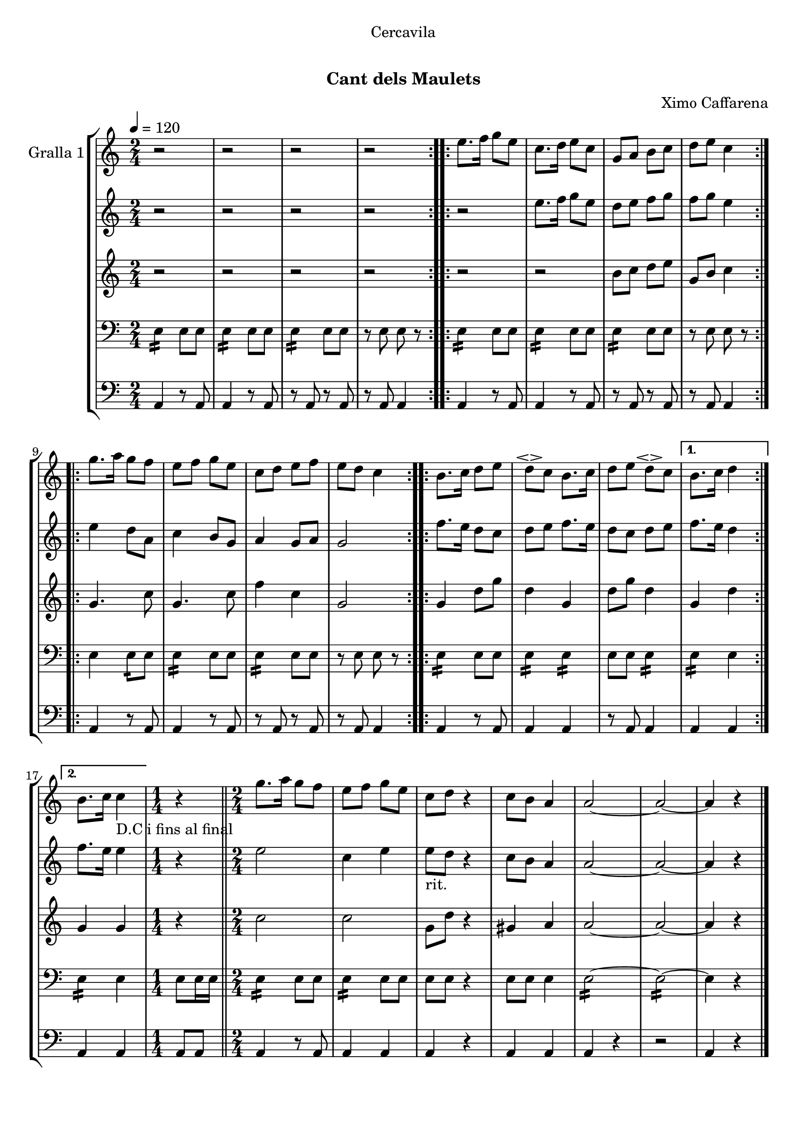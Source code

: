 \version "2.16.0"

\header {
  dedication="Cercavila"
  title="  "
  subtitle="Cant dels Maulets"
  subsubtitle=""
  poet=""
  meter=""
  piece=""
  composer="Ximo Caffarena"
  arranger=""
  opus=""
  instrument=""
  copyright="     "
  tagline="  "
}

liniaroAa =
\relative e''
{
  \tempo 4=120
  \clef treble
  \key c \major
  \time 2/4
  \repeat volta 2 { r2  |
  r2  |
  r2  |
  r2  | }
  %05
  \repeat volta 2 { e8. f16 g8 e  |
  c8. d16 e8 c  |
  g8 a b c  |
  d8 e c4  | }
  \repeat volta 2 { g'8. a16 g8 f  |
  %10
  e8 f g e  |
  c8 d e f  |
  e8 d c4  | }
  \repeat volta 2 { b8. c16 d8 e  |
  d8 \espressivo c b8. c16  |
  %15
  d8 e d \espressivo c }
  \alternative { { b8. c16 d4 }
  { b8. c16 c4 _"D.C i fins al final" } }
  \time 1/4   r4  \bar "||"
  \time 2/4   g'8. a16 g8 f  |
  %20
  e8 f g e  |
  c8 d r4  | % kompletite
  c8 b a4  |
  a2 ~  |
  a2 ~  |
  %25
  a4 r  \bar "|."
}

liniaroAb =
\relative e''
{
  \tempo 4=120
  \clef treble
  \key c \major
  \time 2/4
  \repeat volta 2 { r2  |
  r2  |
  r2  |
  r2  | }
  %05
  \repeat volta 2 { r2  |
  e8. f16 g8 e  |
  d8 e f g  |
  f8 g e4  | }
  \repeat volta 2 { e4 d8 a  |
  %10
  c4 b8 g  |
  a4 g8 a  |
  g2  | }
  \repeat volta 2 { f'8. e16 d8 c  |
  d8 e f8. e16  |
  %15
  d8 c d e }
  \alternative { { f8. e16 d4 }
  { f8. e16 e4 } }
  \time 1/4   r4  \bar "||"
  \time 2/4   e2  |
  %20
  c4 e  |
  e8 _"rit." d  r4  | % kompletite
  c8 b a4  |
  a2 ~  |
  a2 ~  |
  %25
  a4 r  \bar "|."
}

liniaroAc =
\relative b'
{
  \tempo 4=120
  \clef treble
  \key c \major
  \time 2/4
  \repeat volta 2 { r2  |
  r2  |
  r2  |
  r2  | }
  %05
  \repeat volta 2 { r2  |
  r2  |
  b8 c d e  |
  g,8 b c4  | }
  \repeat volta 2 { g4. c8  |
  %10
  g4. c8  |
  f4 c  |
  g2  | }
  \repeat volta 2 { g4 d'8 g  |
  d4 g,  |
  %15
  d'8 g d4 }
  \alternative { { g,4 d' }
  { g,4 g } }
  \time 1/4   r4  \bar "||"
  \time 2/4   c2  |
  %20
  c2  |
  g8 d' r4  | % kompletite
  gis,4 a  |
  a2 ~  |
  a2 ~  |
  %25
  a4 r  \bar "|."
}

liniaroAd =
\relative e
{
  \tempo 4=120
  \clef bass
  \key c \major
  \time 2/4
  \repeat volta 2 { e4:16 e8 e  |
  e4 :16 e8 e  |
  e4 :16 e8 e  |
  << { r8 e e r } >>  | }
  %05
  \repeat volta 2 { e4 :16 e8 e  |
  e4 :16 e8 e  |
  e4 :16 e8 e  |
  << { r8 e e r } >>  | }
  \repeat volta 2 { e4 e8 :16 e  |
  %10
  e4 :16 e8 e  |
  e4 :16 e8 e  |
  << { r8 e e r } >>  | }
  \repeat volta 2 { e4 :16 e8 e  |
  e4 :16 e :16  |
  %15
  e8 e e4 :16 }
  \alternative { { e4 :16 e }
  { e4 :16 e } }
  \time 1/4   e8 e16 e  \bar "||"
  \time 2/4   e4 :16 e8 e  |
  %20
  e4 :16 e8 e  |
  e8 e  r4  | % kompletite
  << { e8 e e4 } >>  |
  e2 ~ :16  |
  e2 ~ :16  |
  %25
  e4 r  \bar "|."
}

liniaroAe =
\relative a,
{
  \tempo 4=120
  \clef bass
  \key c \major
  \time 2/4
  \repeat volta 2 { a4 r8 a  |
  a4 r8 a  |
  r8 a r a  |
  r8 a a4  | }
  %05
  \repeat volta 2 { a4 r8 a  |
  a4 r8 a  |
  r8 a r a  |
  r8 a a4  | }
  \repeat volta 2 { a4 r8 a  |
  %10
  a4 r8 a  |
  r8 a r a  |
  r8 a a4  | }
  \repeat volta 2 { a4 r8 a  |
  a4 a  |
  %15
  r8 a a4 }
  \alternative { { a4 a }
  { a4 a } }
  \time 1/4   a8 a  \bar "||"
  \time 2/4   a4 r8 a  |
  %20
  a4 a  |
  a4 r4  | % kompletite
  a4 a  |
  a4 r  |
  r2  |
  %25
  a4 r  \bar "|."
}

\book {

\paper {
  print-page-number = false
  #(set-paper-size "a4")
  #(layout-set-staff-size 20)
}

\bookpart {
  \score {
    \new StaffGroup {
      \override Score.RehearsalMark #'self-alignment-X = #LEFT
      <<
        \new Staff \with {instrumentName = #"Gralla 1" } \liniaroAa
        \new Staff \with {instrumentName = #"" } \liniaroAb
        \new Staff \with {instrumentName = #"" } \liniaroAc
        \new Staff \with {instrumentName = #"" } \liniaroAd
        \new Staff \with {instrumentName = #"" } \liniaroAe
      >>
    }
    \layout {}
  }\score { \unfoldRepeats
    \new StaffGroup {
      \override Score.RehearsalMark #'self-alignment-X = #LEFT
      <<
        \new Staff \with {instrumentName = #"Gralla 1" } \liniaroAa
        \new Staff \with {instrumentName = #"" } \liniaroAb
        \new Staff \with {instrumentName = #"" } \liniaroAc
        \new Staff \with {instrumentName = #"" } \liniaroAd
        \new Staff \with {instrumentName = #"" } \liniaroAe
      >>
    }
    \midi {}
  }
}

\bookpart {
  \header {}
  \score {
    \new StaffGroup {
      \override Score.RehearsalMark #'self-alignment-X = #LEFT
      <<
        \new Staff \with {instrumentName = #"Gralla 1" } \liniaroAa
      >>
    }
    \layout {}
  }\score { \unfoldRepeats
    \new StaffGroup {
      \override Score.RehearsalMark #'self-alignment-X = #LEFT
      <<
        \new Staff \with {instrumentName = #"Gralla 1" } \liniaroAa
      >>
    }
    \midi {}
  }
}

\bookpart {
  \header {}
  \score {
    \new StaffGroup {
      \override Score.RehearsalMark #'self-alignment-X = #LEFT
      <<
        \new Staff \with {instrumentName = #"" } \liniaroAb
      >>
    }
    \layout {}
  }\score { \unfoldRepeats
    \new StaffGroup {
      \override Score.RehearsalMark #'self-alignment-X = #LEFT
      <<
        \new Staff \with {instrumentName = #"" } \liniaroAb
      >>
    }
    \midi {}
  }
}

\bookpart {
  \header {}
  \score {
    \new StaffGroup {
      \override Score.RehearsalMark #'self-alignment-X = #LEFT
      <<
        \new Staff \with {instrumentName = #"" } \liniaroAc
      >>
    }
    \layout {}
  }\score { \unfoldRepeats
    \new StaffGroup {
      \override Score.RehearsalMark #'self-alignment-X = #LEFT
      <<
        \new Staff \with {instrumentName = #"" } \liniaroAc
      >>
    }
    \midi {}
  }
}

\bookpart {
  \header {}
  \score {
    \new StaffGroup {
      \override Score.RehearsalMark #'self-alignment-X = #LEFT
      <<
        \new Staff \with {instrumentName = #"" } \liniaroAd
      >>
    }
    \layout {}
  }\score { \unfoldRepeats
    \new StaffGroup {
      \override Score.RehearsalMark #'self-alignment-X = #LEFT
      <<
        \new Staff \with {instrumentName = #"" } \liniaroAd
      >>
    }
    \midi {}
  }
}

\bookpart {
  \header {}
  \score {
    \new StaffGroup {
      \override Score.RehearsalMark #'self-alignment-X = #LEFT
      <<
        \new Staff \with {instrumentName = #"" } \liniaroAe
      >>
    }
    \layout {}
  }\score { \unfoldRepeats
    \new StaffGroup {
      \override Score.RehearsalMark #'self-alignment-X = #LEFT
      <<
        \new Staff \with {instrumentName = #"" } \liniaroAe
      >>
    }
    \midi {}
  }
}

}

\book {

\paper {
  print-page-number = false
  #(set-paper-size "a5landscape")
  #(layout-set-staff-size 16)
}

\bookpart {
  \header {}
  \score {
    \new StaffGroup {
      \override Score.RehearsalMark #'self-alignment-X = #LEFT
      <<
        \new Staff \with {instrumentName = #"Gralla 1" } \liniaroAa
      >>
    }
    \layout {}
  }
}

\bookpart {
  \header {}
  \score {
    \new StaffGroup {
      \override Score.RehearsalMark #'self-alignment-X = #LEFT
      <<
        \new Staff \with {instrumentName = #"" } \liniaroAb
      >>
    }
    \layout {}
  }
}

\bookpart {
  \header {}
  \score {
    \new StaffGroup {
      \override Score.RehearsalMark #'self-alignment-X = #LEFT
      <<
        \new Staff \with {instrumentName = #"" } \liniaroAc
      >>
    }
    \layout {}
  }
}

\bookpart {
  \header {}
  \score {
    \new StaffGroup {
      \override Score.RehearsalMark #'self-alignment-X = #LEFT
      <<
        \new Staff \with {instrumentName = #"" } \liniaroAd
      >>
    }
    \layout {}
  }
}

\bookpart {
  \header {}
  \score {
    \new StaffGroup {
      \override Score.RehearsalMark #'self-alignment-X = #LEFT
      <<
        \new Staff \with {instrumentName = #"" } \liniaroAe
      >>
    }
    \layout {}
  }
}

}

\book {

\paper {
  print-page-number = false
  #(set-paper-size "a6landscape")
  #(layout-set-staff-size 12)
}

\bookpart {
  \header {}
  \score {
    \new StaffGroup {
      \override Score.RehearsalMark #'self-alignment-X = #LEFT
      <<
        \new Staff \with {instrumentName = #"Gralla 1" } \liniaroAa
      >>
    }
    \layout {}
  }
}

\bookpart {
  \header {}
  \score {
    \new StaffGroup {
      \override Score.RehearsalMark #'self-alignment-X = #LEFT
      <<
        \new Staff \with {instrumentName = #"" } \liniaroAb
      >>
    }
    \layout {}
  }
}

\bookpart {
  \header {}
  \score {
    \new StaffGroup {
      \override Score.RehearsalMark #'self-alignment-X = #LEFT
      <<
        \new Staff \with {instrumentName = #"" } \liniaroAc
      >>
    }
    \layout {}
  }
}

\bookpart {
  \header {}
  \score {
    \new StaffGroup {
      \override Score.RehearsalMark #'self-alignment-X = #LEFT
      <<
        \new Staff \with {instrumentName = #"" } \liniaroAd
      >>
    }
    \layout {}
  }
}

\bookpart {
  \header {}
  \score {
    \new StaffGroup {
      \override Score.RehearsalMark #'self-alignment-X = #LEFT
      <<
        \new Staff \with {instrumentName = #"" } \liniaroAe
      >>
    }
    \layout {}
  }
}

}

